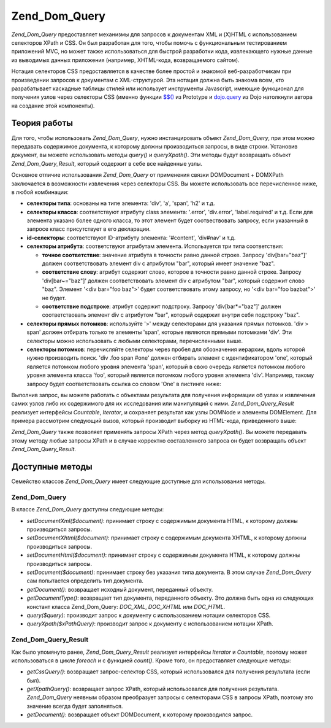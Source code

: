 .. _zend.dom.query:

Zend_Dom_Query
==============

*Zend_Dom_Query* предоставляет механизмы для запросов к документам XML
и (X)HTML с использованием селекторов XPath и CSS. Он был разработан
для того, чтобы помочь с функциональным тестированием
приложений MVC, но может также использоваться для быстрой
разработки кода, извлекающего нужные данные из выводимых
данных приложения (например, XHTML-кода, возвращаемого сайтом).

Нотация селекторов CSS предоставляется в качестве более
простой и знакомой веб-разработчикам при произведении
запросов к документам с XML-структурой. Эта нотация должна быть
знакома всем, кто разрабатывает каскадные таблицы стилей или
использует инструменты Javascript, имеющие функционал для
получения узлов через селекторы CSS (именно функции `$$()`_ из Prototype
и `dojo.query`_ из Dojo натолкнули автора на создание этой компоненты).

.. _zend.dom.query.operation:

Теория работы
-------------

Для того, чтобы использовать *Zend_Dom_Query*, нужно инстанцировать
объект *Zend_Dom_Query*, при этом можно передавать содержимое
документа, к которому должны производиться запросы, в виде
строки. Установив документ, вы можете использовать методы
*query()* и *queryXpath()*. Эти методы будут возвращать объект
*Zend_Dom_Query_Result*, который содержит в себе все найденные узлы.

Основное отличие использования *Zend_Dom_Query* от применения связки
DOMDocument + DOMXPath заключается в возможности извлечения через
селекторы CSS. Вы можете использовать все перечисленное ниже, в
любой комбинации:

- **селекторы типа**: основаны на типе элемента: 'div', 'a', 'span', 'h2' и
  т.д.

- **селекторы класса**: соответствуют атрибуту class элемента:
  '.error', 'div.error', 'label.required' и т.д. Если для элемента указано более
  одного класса, то этот элемент будет соотвествовать запросу,
  если указанный в запросе класс присутствует в его декларации.

- **id-селекторы**: соответствуют ID-атрибуту элемента: '#content', 'div#nav'
  и т.д.

- **селекторы атрибута**: соответствуют атрибутам элемента.
  Используется три типа соответствия:

  - **точное соответствие**: значение атрибута в точности равно
    данной строке. Запросу 'div[bar="baz"]' должен соответствовать
    элемент div с атрибутом "bar", который имеет значение "baz".

  - **соответствие слову**: атрибут содержит слово, которое в
    точности равно данной строке. Запросу 'div[bar~="baz"]' должен
    соответствовать элемент div с атрибутом "bar", который содержит
    слово "baz". Элемент '<div bar="foo baz">' будет соответствовать этому
    запросу, но '<div bar="foo bazbat">' не будет.

  - **соответствие подстроке**: атрибут содержит подстроку.
    Запросу 'div[bar*="baz"]' должен соответствовать элемент div с
    атрибутом "bar", который содержит внутри себя подстроку "baz".

- **селекторы прямых потомков**: используйте '>' между
  селекторами для указания прямых потомков. 'div > span' должен
  отбирать только те элементы 'span', которые являются прямыми
  потомками 'div'. Эти селекторы можно использовать с любыми
  селекторами, перечисленными выше.

- **селекторы потомков**: перечисляйте селекторы через пробел
  для обозначения иерархии, вдоль которой нужно производить
  поиск. 'div .foo span #one' должен отбирать элемент с идентификатором
  'one', который является потомком любого уровня элемента 'span',
  который в свою очередь является потомком любого уровня
  элемента класса 'foo', который является потомком любого уровня
  элемента 'div'. Например, такому запросу будет соответствовать
  ссылка со словом 'One' в листинге ниже:

  .. code-block:: html
     :linenos:

     <div>
     <table>
         <tr>
             <td class="foo">
                 <div>
                     Lorem ipsum <span class="bar">
                         <a href="/foo/bar" id="one">One</a>
                         <a href="/foo/baz" id="two">Two</a>
                         <a href="/foo/bat" id="three">Three</a>
                         <a href="/foo/bla" id="four">Four</a>
                     </span>
                 </div>
             </td>
         </tr>
     </table>
     </div>


Выполнив запрос, вы можете работать с объектами результата для
получения информации об узлах и извлечения самих узлов либо их
содержимого для их исследования или манипуляций с ними.
*Zend_Dom_Query_Result* реализует интерфейсы *Countable*, *Iterator*, и сохраняет
результат как узлы DOMNode и элементы DOMElement. Для примера
рассмотрим следующий вызов, который производит выборку из
HTML-кода, приведенного выше:

.. code-block:: php
   :linenos:

   $dom = new Zend_Dom_Query($html);
   $results = $dom->query('.foo .bar a');

   $count = count($results); // получение числа соответствий: 4
   foreach ($results as $result) {
       // переменная $result имеет тип DOMElement
   }


*Zend_Dom_Query* также позволяет применять запросы XPath через метод
*queryXpath()*. Вы можете передавать этому методу любые запросы XPath и
в случае корректно составленного запроса он будет возвращать
объект *Zend_Dom_Query_Result*.

.. _zend.dom.query.methods:

Доступные методы
----------------

Семейство классов *Zend_Dom_Query* имеет следующие доступные для
использования методы.

.. _zend.dom.query.methods.zenddomquery:

Zend_Dom_Query
^^^^^^^^^^^^^^

В классе *Zend_Dom_Query* доступны следующие методы:

- *setDocumentXml($document)*: принимает строку с содержимым документа HTML, к
  которому должны производиться запросы.

- *setDocumentXhtml($document)*: принимает строку с содержимым документа XHTML,
  к которому должны производиться запросы.

- *setDocumentHtml($document)*: принимает строку с содержимым документа HTML, к
  которому должны производиться запросы.

- *setDocument($document)*: принимает строку без указания типа документа. В
  этом случае *Zend_Dom_Query* сам попытается определить тип
  документа.

- *getDocument()*: возвращает исходный документ, переданный объекту.

- *getDocumentType()*: возвращает тип документа, переданного объекту.
  Это должна быть одна из следующих констант класса Zend_Dom_Query:
  *DOC_XML*, *DOC_XHTML* или *DOC_HTML*.

- *query($query)*: производит запрос к документу с использованием
  нотации селекторов CSS.

- *queryXpath($xPathQuery)*: производит запрос к документу с
  использованием нотации XPath.

.. _zend.dom.query.methods.zenddomqueryresult:

Zend_Dom_Query_Result
^^^^^^^^^^^^^^^^^^^^^

Как было упомянуто ранее, *Zend_Dom_Query_Result* реализует интерфейсы
*Iterator* и *Countable*, поэтому может использоваться в цикле *foreach* и с
функцией *count()*. Кроме того, он предоставляет следующие методы:

- *getCssQuery()*: возвращает запрос-селектор CSS, который
  использовался для получения результата (если был).

- *getXpathQuery()*: возвращает запрос XPath, который использовался для
  получения результата. *Zend_Dom_Query* неявным образом преобразует
  запросы с селекторами CSS в запросы XPath, поэтому это значение
  всегда будет заполняться.

- *getDocument()*: возвращает объект DOMDocument, к которому производился
  запрос.



.. _`$$()`: http://prototypejs.org/api/utility/dollar-dollar
.. _`dojo.query`: http://api.dojotoolkit.org/jsdoc/dojo/HEAD/dojo.query
